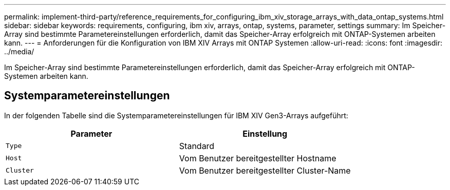 ---
permalink: implement-third-party/reference_requirements_for_configuring_ibm_xiv_storage_arrays_with_data_ontap_systems.html 
sidebar: sidebar 
keywords: requirements, configuring, ibm xiv, arrays, ontap, systems, parameter, settings 
summary: Im Speicher-Array sind bestimmte Parametereinstellungen erforderlich, damit das Speicher-Array erfolgreich mit ONTAP-Systemen arbeiten kann. 
---
= Anforderungen für die Konfiguration von IBM XIV Arrays mit ONTAP Systemen
:allow-uri-read: 
:icons: font
:imagesdir: ../media/


[role="lead"]
Im Speicher-Array sind bestimmte Parametereinstellungen erforderlich, damit das Speicher-Array erfolgreich mit ONTAP-Systemen arbeiten kann.



== Systemparametereinstellungen

In der folgenden Tabelle sind die Systemparametereinstellungen für IBM XIV Gen3-Arrays aufgeführt:

|===
| Parameter | Einstellung 


 a| 
`Type`
 a| 
Standard



 a| 
`Host`
 a| 
Vom Benutzer bereitgestellter Hostname



 a| 
`Cluster`
 a| 
Vom Benutzer bereitgestellter Cluster-Name

|===
